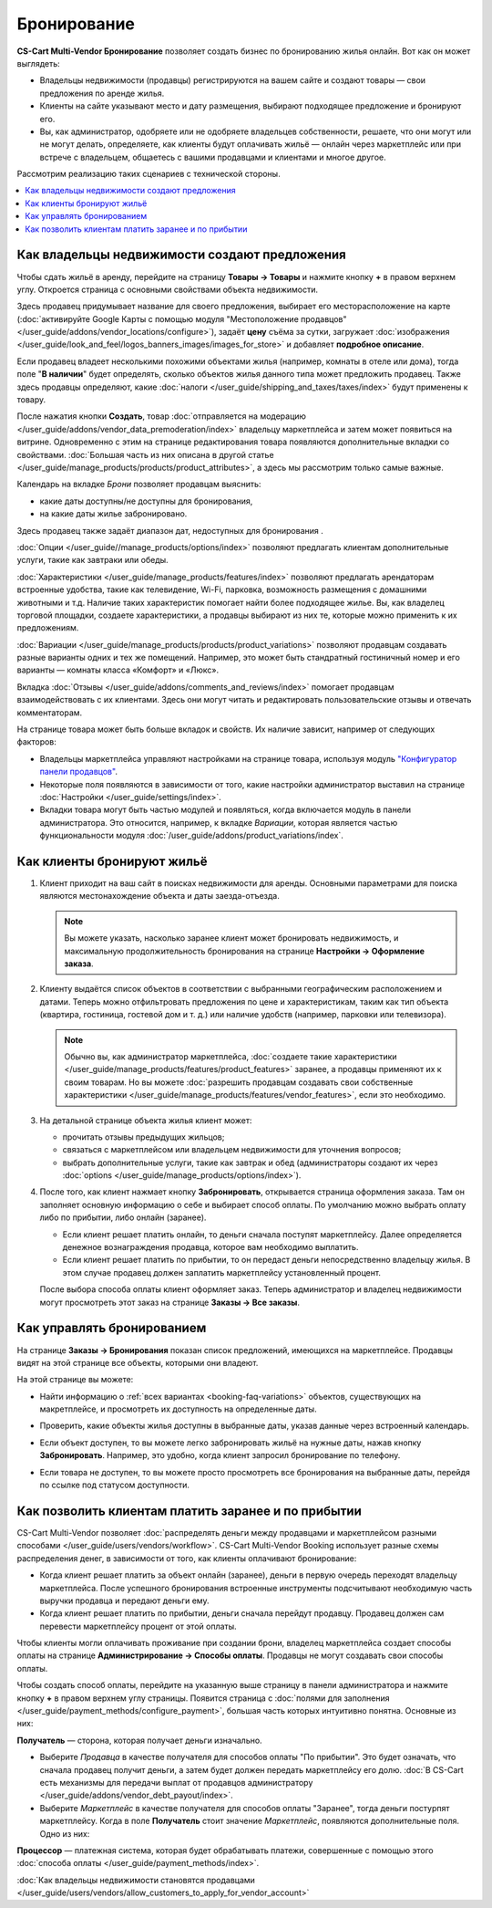 ************
Бронирование
************

**CS-Cart Multi-Vendor Бронирование** позволяет создать бизнес по бронированию жилья онлайн. Вот как он может выглядеть:

* Владельцы недвижимости (продавцы) регистрируются на вашем сайте и создают товары — свои предложения по аренде жилья.

* Клиенты на сайте указывают место и дату размещения, выбирают подходящее предложение и бронируют его.

* Вы, как администратор, одобряете или не одобряете владельцев собственности, решаете, что они могут или не могут делать, определяете, как клиенты будут оплачивать жильё — онлайн через маркетплейс или при встрече с владельцем, общаетесь с вашими продавцами и клиентами и многое другое.

Рассмотрим реализацию таких сценариев с технической стороны.

.. contents::
   :backlinks: none
   :local:

==============================================
Как владельцы недвижимости создают предложения
==============================================

Чтобы сдать жильё в аренду, перейдите на страницу **Товары → Товары** и нажмите кнопку **+** в правом верхнем углу. Откроется страница с основными свойствами объекта недвижимости.

.. image:: img/new_product.png
    :align: center
    :alt: Creating new product via vendor panel.

Здесь продавец придумывает название для своего предложения, выбирает его месторасположение на карте (:doc:`активируйте Google Карты с помощью модуля "Местоположение продавцов" </user_guide/addons/vendor_locations/configure>`), задаёт **цену** съёма за сутки, загружает :doc:`изображения </user_guide/look_and_feel/logos_banners_images/images_for_store>` и добавляет **подробное описание**.

Если продавец владеет несколькими похожими объектами жилья (например, комнаты в отеле или дома), тогда поле "**В наличии**" будет определять, сколько объектов жилья данного типа может предложить продавец. Также здесь продавцы определяют, какие :doc:`налоги </user_guide/shipping_and_taxes/taxes/index>` будут применены к товару.

После нажатия кнопки **Создать**, товар :doc:`отправляется на модерацию </user_guide/addons/vendor_data_premoderation/index>` владельцу маркетплейса и затем может появиться на витрине. Одновременно с этим на странице редактирования товара появляются дополнительные вкладки со свойствами. :doc:`Большая часть из них описана в другой статье </user_guide/manage_products/products/product_attributes>`, а здесь мы рассмотрим только самые важные.

Календарь на вкладке *Брони* позволяет продавцам выяснить:

* какие даты доступны/не доступны для бронирования,

* на какие даты жилье забронировано.

Здесь продавец также задаёт диапазон дат, недоступных для бронирования .

:doc:`Опции </user_guide//manage_products/options/index>` позволяют предлагать клиентам дополнительные услуги, такие как завтраки или обеды.

:doc:`Характеристики </user_guide/manage_products/features/index>` позволяют предлагать арендаторам встроенные удобства, такие как телевидение, Wi-Fi, парковка, возможность размещения с домашними животными и т.д. Наличие таких характеристик помогает найти более подходящее жилье. Вы, как владелец торговой площадки, создаете характеристики, а продавцы выбирают из них те, которые можно применить к их предложениям.

.. _booking-faq-variations:

:doc:`Вариации </user_guide/manage_products/products/product_variations>` позволяют продавцам создавать разные варианты одних и тех же помещений. Например, это может быть стандратный гостиничный номер и его варианты — комнаты класса «Комфорт» и «Люкс».

Вкладка :doc:`Отзывы </user_guide/addons/comments_and_reviews/index>` помогает продавцам взаимодействовать с их клиентами. Здесь они могут читать и редактировать пользовательские отзывы и отвечать комментаторам.

.. image:: img/after_saving.png
    :align: center
    :alt: Product page after saving.

На странице товара может быть больше вкладок и свойств. Их наличие зависит, например от следующих факторов:

* Владельцы маркетплейса управляют настройками на странице товара, используя модуль `"Конфигуратор панели продавцов" <https://youtu.be/kNuEMb6PE2A>`_.

* Некоторые поля появляются в зависимости от того, какие настройки администратор выставил на странице :doc:`Настройки </user_guide/settings/index>`. 

* Вкладки товара могут быть частью модулей и появляться, когда включается модуль в панели администратора. Это относится, например, к вкладке *Вариации*, которая является частью функциональности модуля :doc:`/user_guide/addons/product_variations/index`. 

===========================
Как клиенты бронируют жильё
===========================

#. Клиент приходит на ваш сайт в поисках недвижимости для аренды. Основными параметрами для поиска являются местонахождение объекта и даты заезда-отъезда.

   .. note:: 

       Вы можете указать, насколько заранее клиент может бронировать недвижимость, и максимальную продолжительность бронирования на странице **Настройки → Оформление заказа**.

   .. image:: img/location_date.png
       :align: center
       :alt: Клиент ищет подходящее жилье по месторасположению объекта и датам заезда-отъезда.

#. Клиенту выдаётся список объектов в соответствии с выбранными географическим расположением и датами. Теперь можно отфильтровать предложения по цене и характеристикам, таким как тип объекта (квартира, гостиница, гостевой дом и т. д.) или наличие удобств (например, парковки или телевизора).

   .. note:: 

       Обычно вы, как администратор маркетплейса, :doc:`создаете такие характеристики </user_guide/manage_products/features/product_features>` заранее, а продавцы применяют их к своим товарам. Но вы можете :doc:`разрешить продавцам создавать свои собственные характеристики </user_guide/manage_products/features/vendor_features>`, если это необходимо.

   .. image:: img/filters.png
       :align: center
       :alt: Продавец ищет подходящее жилье с помощью фильтров.

#. На детальной странице объекта жилья клиент может:

   * прочитать отзывы предыдущих жильцов;

   * связаться с маркетплейсом или владельцем недвижимости для уточнения вопросов;

   * выбрать дополнительные услуги, такие как завтрак и обед (администраторы создают их через :doc:`options </user_guide/manage_products/options/index>`).

   .. image:: img/offer_page.png
       :align: center
       :alt: Клиент на детальной странице товара.

#. После того, как клиент нажмает кнопку **Забронировать**, открывается страница оформления заказа. Там он заполняет основную информацию о себе и выбирает способ оплаты. По умолчанию можно выбрать оплату либо по прибытии, либо онлайн (заранее).

   * Если клиент решает платить онлайн, то деньги сначала поступят маркетплейсу. Далее определяется денежное вознаграждения продавца, которое вам необходимо выплатить. 

   * Если клиент решает платить по прибытии, то он передаст деньги непосредственно владельцу жилья. В этом случае продавец должен заплатить маркетплейсу установленный процент.

   После выбора способа оплаты клиент оформляет заказ. Теперь администратор и владелец недвижимости могут просмотреть этот заказ на странице **Заказы → Все заказы**.

   .. image:: img/checkout.png
       :align: center
       :alt: Клиент завершает бронирование.

===========================
Как управлять бронированием
===========================

На странице **Заказы → Бронирования** показан список предложений, имеющихся на маркетплейсе. Продавцы видят на этой странице все объекты, которыми они владеют.

На этой странице вы можете:

* Найти информацию о :ref:`всех вариантах <booking-faq-variations>` объектов, существующих на макретплейсе, и просмотреть их доступность на определенные даты.

* Проверить, какие объекты жилья доступны в выбранные даты, указав данные через встроенный календарь.

* Если объект доступен, то вы можете легко забронировать жильё на нужные даты, нажав кнопку **Забронировать**. Например, это удобно, когда клиент запросил бронирование по телефону.

* Если товара не доступен, то вы можете просто просмотреть все бронирования на выбранные даты, перейдя по ссылке под статусом доступности.

  .. image:: img/bookings.png
      :align: center
      :alt: Страница Заказы → Бронирования.

=======================================================
Как позволить клиентам платить заранее и по прибытии
=======================================================

CS-Cart Multi-Vendor позволяет :doc:`распределять деньги между продавцами и маркетплейсом разными способами </user_guide/users/vendors/workflow>`. CS-Cart Multi-Vendor Booking использует разные схемы распределения денег, в зависимости от того, как клиенты оплачивают бронирование:

* Когда клиент решает платить за объект онлайн (заранее), деньги в первую очередь переходят владельцу маркетплейса. После успешного бронирования встроенные инструменты подсчитывают необходимую часть выручки продавца и передают деньги ему.

* Когда клиент решает платить по прибытии, деньги сначала перейдут продавцу. Продавец должен сам перевести маркетплейсу процент от этой оплаты.

Чтобы клиенты могли оплачивать проживание при создании брони, владелец маркетплейса создает способы оплаты на странице **Администрирование → Способы оплаты**. Продавцы не могут создавать свои способы оплаты.

Чтобы создать способ оплаты, перейдите на указанную выше страницу в панели администратора и нажмите кнопку **+** в правом верхнем углу страницы. Появится страница с :doc:`полями для заполнения </user_guide/payment_methods/configure_payment>`, большая часть которых интуитивно понятна. Основные из них:

**Получатель** — сторона, которая получает деньги изначально.

* Выберите *Продавца* в качестве получателя для способов оплаты "По прибытии". Это будет означать, что сначала продавец получит деньги, а затем будет должен передать маркетплейсу его долю. :doc:`В CS-Cart есть механизмы для передачи выплат от продавцов администратору </user_guide/addons/vendor_debt_payout/index>`.

* Выберите *Маркетплейс* в качестве получателя для способов оплаты "Заранее", тогда деньги постурпят маркетплейсу. Когда в поле **Получатель** стоит значение *Маркетплейс*, появляются дополнительные поля. Одно из них:

**Процессор** — платежная система, которая будет обрабатывать платежи, совершенные с помощью этого :doc:`способа оплаты </user_guide/payment_methods/index>`.

.. image:: img/payment.png
    :align: center
    :alt: Создание способа оплаты "Заранее".

:doc:`Как владельцы недвижимости становятся продавцами </user_guide/users/vendors/allow_customers_to_apply_for_vendor_account>`

.. meta::
   :description::description: FAQ о бронировании для маркетплейсов на Multi-Vendor: функциональность, настройка.
